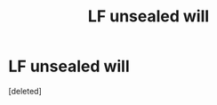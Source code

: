 #+TITLE: LF unsealed will

* LF unsealed will
:PROPERTIES:
:Score: 6
:DateUnix: 1577328976.0
:DateShort: 2019-Dec-26
:FlairText: Request
:END:
[deleted]

